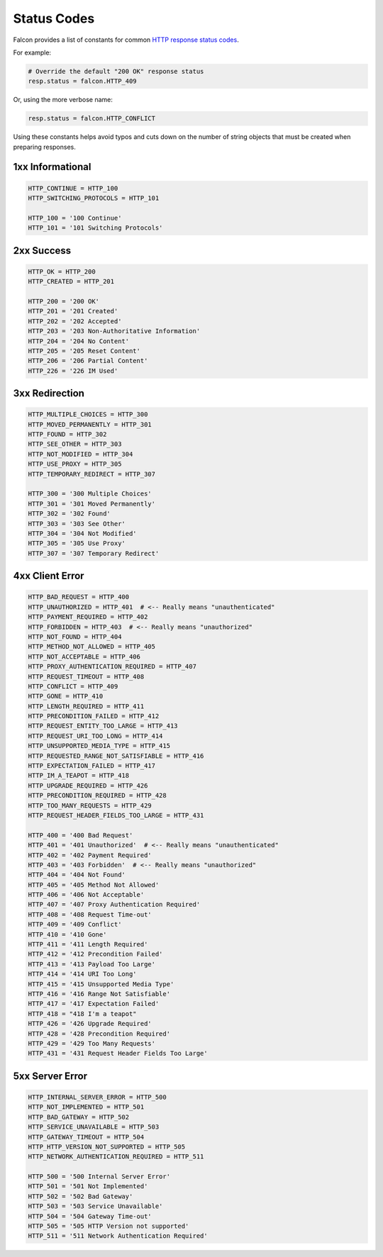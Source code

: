 .. _status:

Status Codes
============

Falcon provides a list of constants for common
`HTTP response status codes <http://httpstatus.es>`_.

For example:

.. code:: python

    # Override the default "200 OK" response status
    resp.status = falcon.HTTP_409

Or, using the more verbose name:

.. code:: python

    resp.status = falcon.HTTP_CONFLICT

Using these constants helps avoid typos and cuts down on the number of
string objects that must be created when preparing responses.

1xx Informational
-----------------

.. code:: python

    HTTP_CONTINUE = HTTP_100
    HTTP_SWITCHING_PROTOCOLS = HTTP_101

    HTTP_100 = '100 Continue'
    HTTP_101 = '101 Switching Protocols'

2xx Success
-----------

.. code:: python

    HTTP_OK = HTTP_200
    HTTP_CREATED = HTTP_201

    HTTP_200 = '200 OK'
    HTTP_201 = '201 Created'
    HTTP_202 = '202 Accepted'
    HTTP_203 = '203 Non-Authoritative Information'
    HTTP_204 = '204 No Content'
    HTTP_205 = '205 Reset Content'
    HTTP_206 = '206 Partial Content'
    HTTP_226 = '226 IM Used'

3xx Redirection
---------------

.. code:: python

    HTTP_MULTIPLE_CHOICES = HTTP_300
    HTTP_MOVED_PERMANENTLY = HTTP_301
    HTTP_FOUND = HTTP_302
    HTTP_SEE_OTHER = HTTP_303
    HTTP_NOT_MODIFIED = HTTP_304
    HTTP_USE_PROXY = HTTP_305
    HTTP_TEMPORARY_REDIRECT = HTTP_307

    HTTP_300 = '300 Multiple Choices'
    HTTP_301 = '301 Moved Permanently'
    HTTP_302 = '302 Found'
    HTTP_303 = '303 See Other'
    HTTP_304 = '304 Not Modified'
    HTTP_305 = '305 Use Proxy'
    HTTP_307 = '307 Temporary Redirect'

4xx Client Error
----------------

.. code:: python

    HTTP_BAD_REQUEST = HTTP_400
    HTTP_UNAUTHORIZED = HTTP_401  # <-- Really means "unauthenticated"
    HTTP_PAYMENT_REQUIRED = HTTP_402
    HTTP_FORBIDDEN = HTTP_403  # <-- Really means "unauthorized"
    HTTP_NOT_FOUND = HTTP_404
    HTTP_METHOD_NOT_ALLOWED = HTTP_405
    HTTP_NOT_ACCEPTABLE = HTTP_406
    HTTP_PROXY_AUTHENTICATION_REQUIRED = HTTP_407
    HTTP_REQUEST_TIMEOUT = HTTP_408
    HTTP_CONFLICT = HTTP_409
    HTTP_GONE = HTTP_410
    HTTP_LENGTH_REQUIRED = HTTP_411
    HTTP_PRECONDITION_FAILED = HTTP_412
    HTTP_REQUEST_ENTITY_TOO_LARGE = HTTP_413
    HTTP_REQUEST_URI_TOO_LONG = HTTP_414
    HTTP_UNSUPPORTED_MEDIA_TYPE = HTTP_415
    HTTP_REQUESTED_RANGE_NOT_SATISFIABLE = HTTP_416
    HTTP_EXPECTATION_FAILED = HTTP_417
    HTTP_IM_A_TEAPOT = HTTP_418
    HTTP_UPGRADE_REQUIRED = HTTP_426
    HTTP_PRECONDITION_REQUIRED = HTTP_428
    HTTP_TOO_MANY_REQUESTS = HTTP_429
    HTTP_REQUEST_HEADER_FIELDS_TOO_LARGE = HTTP_431

    HTTP_400 = '400 Bad Request'
    HTTP_401 = '401 Unauthorized'  # <-- Really means "unauthenticated"
    HTTP_402 = '402 Payment Required'
    HTTP_403 = '403 Forbidden'  # <-- Really means "unauthorized"
    HTTP_404 = '404 Not Found'
    HTTP_405 = '405 Method Not Allowed'
    HTTP_406 = '406 Not Acceptable'
    HTTP_407 = '407 Proxy Authentication Required'
    HTTP_408 = '408 Request Time-out'
    HTTP_409 = '409 Conflict'
    HTTP_410 = '410 Gone'
    HTTP_411 = '411 Length Required'
    HTTP_412 = '412 Precondition Failed'
    HTTP_413 = '413 Payload Too Large'
    HTTP_414 = '414 URI Too Long'
    HTTP_415 = '415 Unsupported Media Type'
    HTTP_416 = '416 Range Not Satisfiable'
    HTTP_417 = '417 Expectation Failed'
    HTTP_418 = "418 I'm a teapot"
    HTTP_426 = '426 Upgrade Required'
    HTTP_428 = '428 Precondition Required'
    HTTP_429 = '429 Too Many Requests'
    HTTP_431 = '431 Request Header Fields Too Large'

5xx Server Error
----------------

.. code:: python

    HTTP_INTERNAL_SERVER_ERROR = HTTP_500
    HTTP_NOT_IMPLEMENTED = HTTP_501
    HTTP_BAD_GATEWAY = HTTP_502
    HTTP_SERVICE_UNAVAILABLE = HTTP_503
    HTTP_GATEWAY_TIMEOUT = HTTP_504
    HTTP_HTTP_VERSION_NOT_SUPPORTED = HTTP_505
    HTTP_NETWORK_AUTHENTICATION_REQUIRED = HTTP_511

    HTTP_500 = '500 Internal Server Error'
    HTTP_501 = '501 Not Implemented'
    HTTP_502 = '502 Bad Gateway'
    HTTP_503 = '503 Service Unavailable'
    HTTP_504 = '504 Gateway Time-out'
    HTTP_505 = '505 HTTP Version not supported'
    HTTP_511 = '511 Network Authentication Required'
